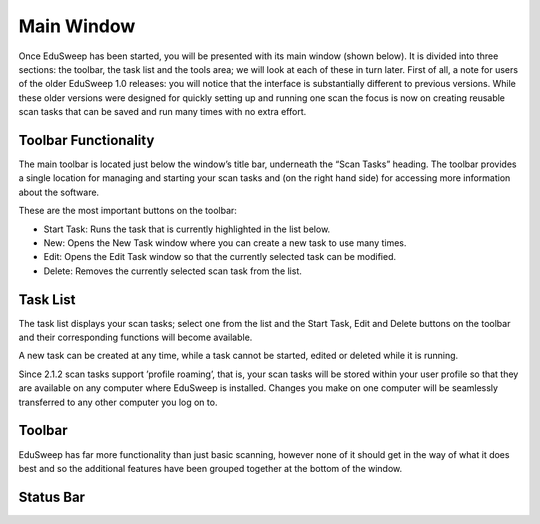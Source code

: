 Main Window
###########

Once EduSweep has been started, you will be presented with its main window
(shown below). It is divided into three sections: the toolbar, the task list and
the tools area; we will look at each of these in turn later.
First of all, a note for users of the older EduSweep 1.0 releases: you will notice
that the interface is substantially different to previous versions. While these
older versions were designed for quickly setting up and running one scan the
focus is now on creating reusable scan tasks that can be saved and run many
times with no extra effort.

.. image:: ../../screenshots/main/mainwindow.png

Toolbar Functionality
---------------------
The main toolbar is located just below the window’s title bar, underneath the
“Scan Tasks” heading. The toolbar provides a single location for managing
and starting your scan tasks and (on the right hand side) for accessing more
information about the software.

These are the most important buttons on the toolbar:

- Start Task: Runs the task that is currently highlighted in the list below.

- New: Opens the New Task window where you can create a new task to use many times.

- Edit: Opens the Edit Task window so that the currently selected task can  be modified.

- Delete: Removes the currently selected scan task from the list.

Task List
---------
The task list displays your scan tasks; select one from the list and the Start
Task, Edit and Delete buttons on the toolbar and their corresponding functions
will become available.

A new task can be created at any time, while a task cannot be started, edited or deleted
while it is running.

Since 2.1.2 scan tasks support ’profile roaming’, that is, your scan tasks will
be stored within your user profile so that they are available on any computer
where EduSweep is installed. Changes you make on one computer will be
seamlessly transferred to any other computer you log on to.

Toolbar
-------
EduSweep has far more functionality than just basic scanning, however none
of it should get in the way of what it does best and so the additional features
have been grouped together at the bottom of the window.

Status Bar
----------
